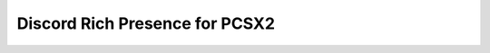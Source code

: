 =====================================================
Discord Rich Presence for PCSX2
=====================================================
